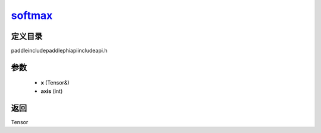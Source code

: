 .. _cn_api_paddle_experimental_softmax_:

softmax_
-------------------------------

.. cpp:function:: Tensor & softmax_ ( Tensor & x , int axis ) ;



定义目录
:::::::::::::::::::::
paddle\include\paddle\phi\api\include\api.h

参数
:::::::::::::::::::::
	- **x** (Tensor&)
	- **axis** (int)

返回
:::::::::::::::::::::
Tensor
